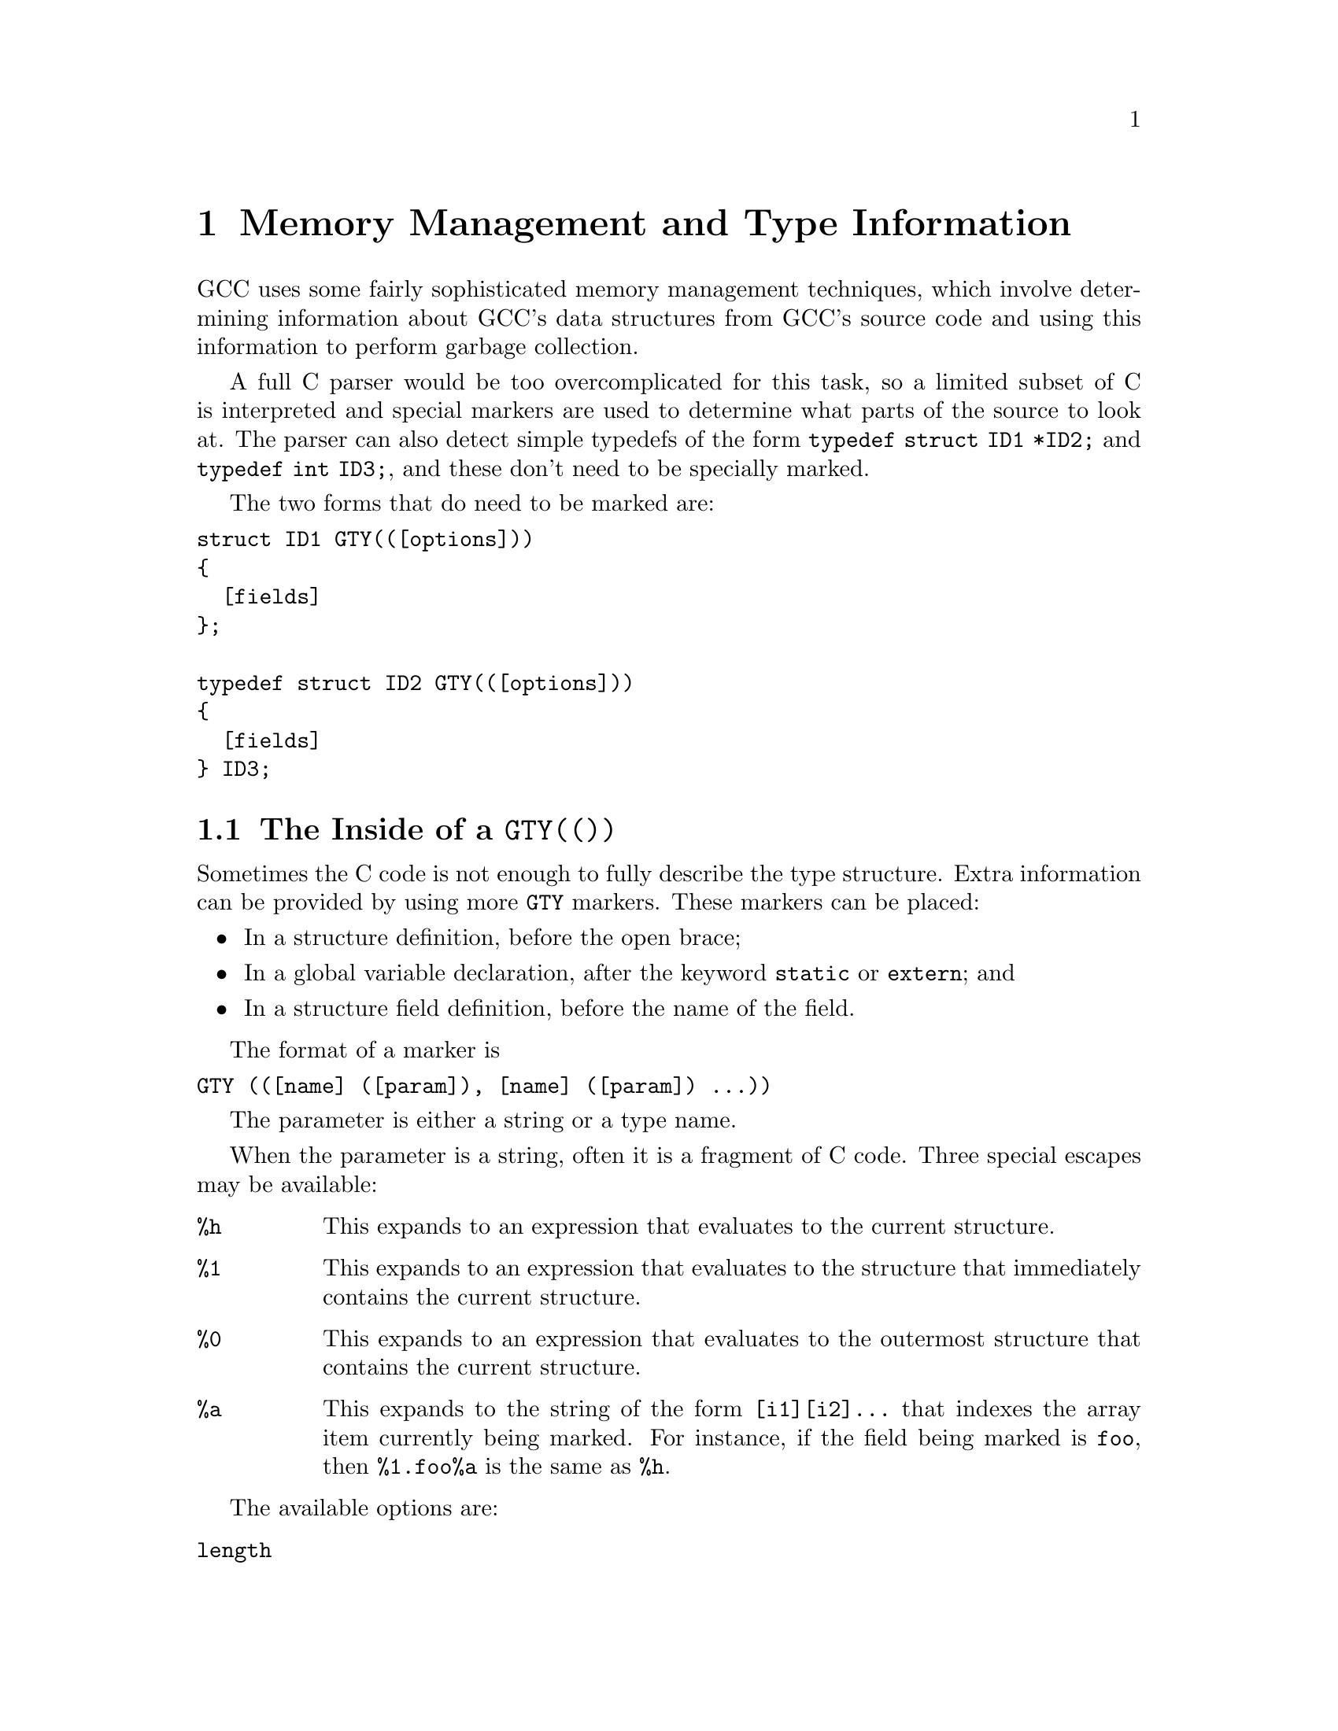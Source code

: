 @c Copyright (C) 2002
@c Free Software Foundation, Inc.
@c This is part of the GCC manual.
@c For copying conditions, see the file gcc.texi.

@node Type Information
@chapter Memory Management and Type Information
@cindex GGC
@findex GTY

GCC uses some fairly sophisticated memory management techniques, which
involve determining information about GCC's data structures from GCC's
source code and using this information to perform garbage collection.

A full C parser would be too overcomplicated for this task, so a limited
subset of C is interpreted and special markers are used to determine
what parts of the source to look at.  The parser can also detect
simple typedefs of the form @code{typedef struct ID1 *ID2;} and
@code{typedef int ID3;}, and these don't need to be specially marked.

The two forms that do need to be marked are:
@verbatim
struct ID1 GTY(([options]))
{
  [fields]
};

typedef struct ID2 GTY(([options]))
{
  [fields]
} ID3;
@end verbatim

@menu
* GTY Options::		What goes inside a @code{GTY(())}.
* GGC Roots::		Making global variables GGC roots.
* Files::		How the generated files work.
@end menu

@node GTY Options
@section The Inside of a @code{GTY(())}

Sometimes the C code is not enough to fully describe the type structure.
Extra information can be provided by using more @code{GTY} markers.
These markers can be placed:
@itemize @bullet
@item
In a structure definition, before the open brace;
@item
In a global variable declaration, after the keyword @code{static} or 
@code{extern}; and
@item
In a structure field definition, before the name of the field.
@end itemize

The format of a marker is
@verbatim
GTY (([name] ([param]), [name] ([param]) ...))
@end verbatim
The parameter is either a string or a type name.

When the parameter is a string, often it is a fragment of C code.  Three
special escapes may be available:

@cindex % in GTY option
@table @code
@item %h
This expands to an expression that evaluates to the current structure.
@item %1
This expands to an expression that evaluates to the structure that
immediately contains the current structure.
@item %0
This expands to an expression that evaluates to the outermost structure
that contains the current structure.
@item %a
This expands to the string of the form @code{[i1][i2]...} that indexes
the array item currently being marked.  For instance, if the field
being marked is @code{foo}, then @code{%1.foo%a} is the same as @code{%h}.
@end table

The available options are:

@table @code
@findex length
@item length

There are two places the type machinery will need to be explicitly told
the length of an array.  The first case is when a structure ends in a
variable-length array, like this:
@verbatim
struct rtvec_def GTY(()) {
  int num_elem;		/* number of elements */
  rtx GTY ((length ("%h.num_elem"))) elem[1];
};
@end verbatim
In this case, the @code{length} option is used to override the specified
array length (which should usually be @code{1}).  The parameter of the
option is a fragment of C code that calculates the length.

The second case is when a structure or a global variable contains a
pointer to an array, like this:
@smallexample
tree *
  GTY ((length ("%h.regno_pointer_align_length"))) regno_decl;
@end smallexample
In this case, @code{regno_decl} has been allocated by writing something like
@smallexample
  x->regno_decl =
    ggc_alloc (x->regno_pointer_align_length * sizeof (tree));
@end smallexample
and the @code{length} provides the length of the field.

This second use of @code{length} also works on global variables, like:
@verbatim
  static GTY((length ("reg_base_value_size")))
    rtx *reg_base_value;
@end verbatim

@findex skip
@item skip

If @code{skip} is applied to a field, the type machinery will ignore it.
This is somewhat dangerous; the only safe use is in a union when one
field really isn't ever used.

@findex desc
@findex tag
@findex default
@item desc
@itemx tag
@itemx default

The type machinery needs to be told which field of a @code{union} is
currently active.  This is done by giving each field a constant @code{tag}
value, and then specifying a discriminator using @code{desc}.  For example,
@smallexample
struct tree_binding GTY(())
@{
  struct tree_common common;
  union tree_binding_u @{
    tree GTY ((tag ("0"))) scope;
    struct cp_binding_level * GTY ((tag ("1"))) level;
  @} GTY ((desc ("BINDING_HAS_LEVEL_P ((tree)&%0)"))) scope;
  tree value;
@};
@end smallexample

In the @code{desc} option, the ``current structure'' is the union that
it discriminates.  Use @code{%1} to mean the structure containing it.
(There are no escapes available to the @code{tag} option, since it's
supposed to be a constant.)

Each @code{tag} should be different.  If no @code{tag} is matched,
the field marked with @code{default} is used if there is one, otherwise
no field in the union will be marked.

@findex param_is
@findex use_param
@item param_is
@itemx use_param

Sometimes it's convenient to define some data structure to work on
generic pointers (that is, @code{PTR}) and then use it with a specific
type.  @code{param_is} specifies the real type pointed to, and
@code{use_param} says where in the generic data structure that type
should be put.

For instance, to have a @code{htab_t} that points to trees, one should write
@verbatim
  htab_t GTY ((param_is (union tree_node))) ict;
@end verbatim

@findex param@var{n}_is
@findex use_param@var{n}
@item param@var{n}_is
@itemx use_param@var{n}

In more complicated cases, the data structure might need to work on
several different types, which might not necessarily all be pointers.
For this, @code{param1_is} through @code{param9_is} may be used to
specify the real type of a field identified by @code{use_param1} through
@code{use_param9}.

@findex use_params
@item use_params

When a structure contains another structure that is parameterised,
there's no need to do anything special, the inner stucture inherits the
parameters of the outer one.  When a structure contains a pointer to a
parameterised structure, the type machinery won't automatically detect
this (it could, it just doesn't yet), so it's necessary to tell it that
the pointed-to structure should use the same parameters as the outer
structure.  This is done by marking the pointer with the
@code{use_params} option.

@findex deletable
@item deletable

@code{deletable}, when applied to a global variable, indicates that when
garbage collection runs, there's no need to mark anything pointed to
by this variable, it can just be set to @code{NULL} instead.  This is used
to keep a list of free structures around for re-use.

@findex if_marked
@item if_marked

Suppose you want some kinds of object to be unique, and so you put them
in a hash table.  If garbage collection marks the hash table, these
objects will never be freed, even if the last other reference to them
goes away.  GGC has special handling to deal with this: if you use the
@code{if_marked} option on a global hash table, GGC will call the
routine whose name is the parameter to the option on each hash table
entry.  If the routine returns nonzero, the hash table entry will
be marked as usual.  If the routine returns zero, the hash table entry
will be deleted.

The routine @code{ggc_marked_p} can be used to determine if an element
has been marked already; in fact, the usual case is to use
@code{if_marked ("ggc_marked_p")}.

@findex maybe_undef
@item maybe_undef

When applied to a field, @code{maybe_undef} indicates that it's OK if
the structure that this fields points to is never defined, so long as
this field is always @code{NULL}.  This is used to avoid requiring
backends to define certain optional structures.  It doesn't work with
language frontends.

@findex special
@item special

The @code{special} option is used for those bizarre cases that are just
too hard to deal with otherwise.  Don't use it for new code.

@end table

@node GGC Roots
@section Marking Roots for the Garbage Collector
@cindex roots, marking
@cindex marking roots

In addition to keeping track of types, the type machinery also locates
the global variables that the garbage collector starts at.  There are
two syntaxes it accepts to indicate a root:

@enumerate
@item
@verb{|extern GTY (([options])) [type] ID;|}
@item
@verb{|static GTY (([options])) [type] ID;|}
@end enumerate

These are the only syntaxes that are accepted.  In particular, if you
want to mark a variable that is only declared as
@verbatim
int ID;
@end verbatim
or similar, you should either make it @code{static} or you should create
a @code{extern} declaration in a header file somewhere.

@node Files
@section Source Files Containing Type Information
@cindex generated files
@cindex files, generated

Whenever you add @code{GTY} markers to a new source file, there are three
things you need to do:

@enumerate
@item
You need to add the file to the list of source files the type
machinery scans.  There are three cases: 

@enumerate a
@item
For a back-end file, this is usually done
automatically; if not, you should add it to @code{target_gtfiles} in
the appropriate port's entries in @file{config.gcc}. 

@item
For files shared by all front ends, this is done by adding the
filename to the @code{GTFILES} variable in @file{Makefile.in}.

@item 
For any other file used by a front end, this is done by adding the
filename to the @code{gtfiles} variable defined in
@file{config-lang.in}.  For C, the file is @file{c-config-lang.in}.
This list should include all files that have GTY macros in them that
are used in that front end, other than those defined in the previous
list items.  For example, it is common for front end writers to use
@file{c-common.c} and other files from the C front end, and these
should be included in the @file{gtfiles} variable for such front ends.

@end enumerate

@item
If the file was a header file, you'll need to check that it's included
in the right place to be visible to the generated files.  For a back-end
header file, this should be done automatically.  For a front-end header
file, it needs to be included by the same file that includes
@file{gtype-@var{lang}.h}.  For other header files, it needs to be
included in @file{gtype-desc.c}, which is a generated file, so add it to
@code{ifiles} in @code{open_base_file} in @file{gengtype.c}.  

For source files that aren't header files, the machinery will generate a
header file that should be included in the source file you just changed.
The file will be called @file{gt-@var{path}.h} where @var{path} is the
pathname relative to the @file{gcc} directory with slashes replaced by
@verb{|-|}, so for example the header file to be included in
@file{objc/objc-parse.c} is called @file{gt-objc-objc-parse.c}.  The
generated header file should be included after everything else in the
source file.  Don't forget to mention this file as a dependency in the
@file{Makefile}!

@item
If a new @file{gt-@var{path}.h} file is needed, you need to arrange to
add a @file{Makefile} rule that will ensure this file can be built.
This is done by making it a dependency of @code{s-gtype}, like this:
@verbatim
gt-path.h : s-gtype ; @true
@end verbatim
@end enumerate

For language frontends, there is another file that needs to be included
somewhere.  It will be called @file{gtype-@var{lang}.h}, where
@var{lang} is the name of the subdirectory the language is contained in.
It will need @file{Makefile} rules just like the other generated files.
